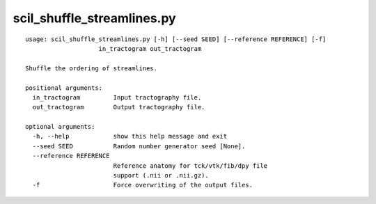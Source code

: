 scil_shuffle_streamlines.py
==============

::

	usage: scil_shuffle_streamlines.py [-h] [--seed SEED] [--reference REFERENCE] [-f]
	                    in_tractogram out_tractogram
	
	Shuffle the ordering of streamlines.
	
	positional arguments:
	  in_tractogram         Input tractography file.
	  out_tractogram        Output tractography file.
	
	optional arguments:
	  -h, --help            show this help message and exit
	  --seed SEED           Random number generator seed [None].
	  --reference REFERENCE
	                        Reference anatomy for tck/vtk/fib/dpy file
	                        support (.nii or .nii.gz).
	  -f                    Force overwriting of the output files.
